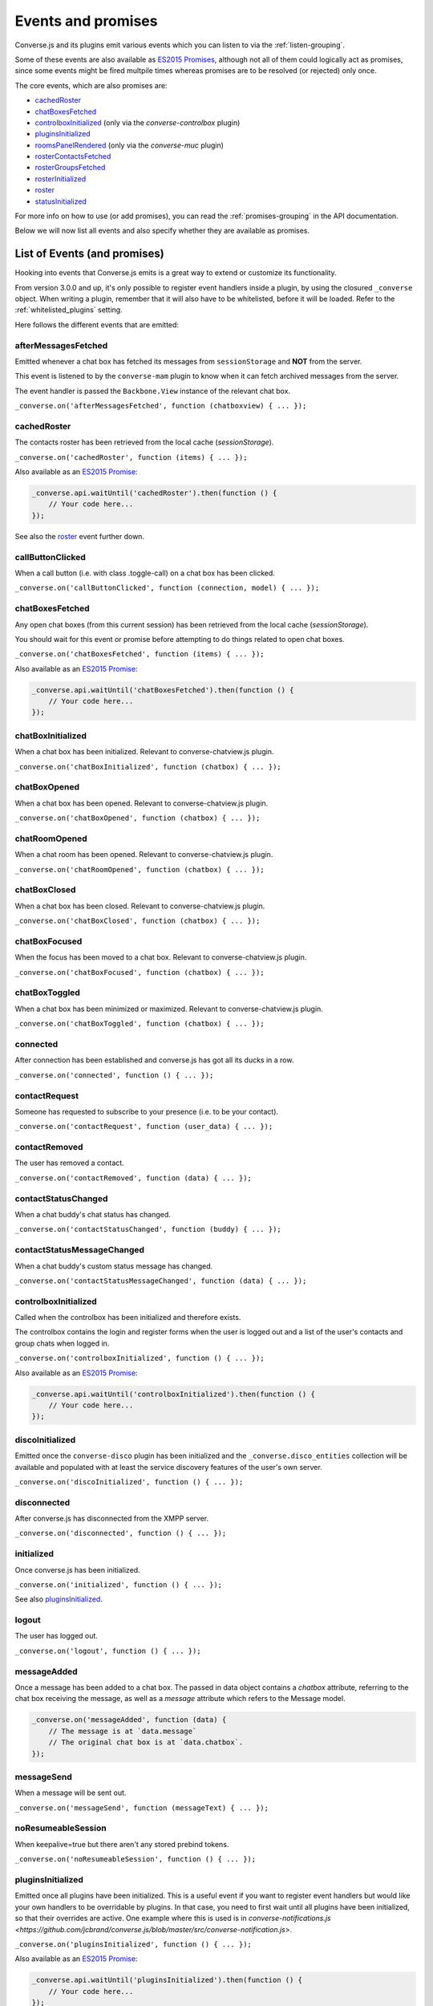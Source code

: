 .. raw:: html

    <div id="banner"><a href="https://github.com/jcbrand/converse.js/blob/master/docs/source/theming.rst">Edit me on GitHub</a></div>

.. _`events-API`:

Events and promises
===================

Converse.js and its plugins emit various events which you can listen to via the
:ref:`listen-grouping`.

Some of these events are also available as `ES2015 Promises <http://es6-features.org/#PromiseUsage>`_,
although not all of them could logically act as promises, since some events
might be fired multpile times whereas promises are to be resolved (or
rejected) only once.

The core events, which are also promises are:

* `cachedRoster`_
* `chatBoxesFetched`_
* `controlboxInitialized`_ (only via the `converse-controlbox` plugin)
* `pluginsInitialized`_
* `roomsPanelRendered`_ (only via the `converse-muc` plugin)
* `rosterContactsFetched`_
* `rosterGroupsFetched`_
* `rosterInitialized`_
* `roster`_
* `statusInitialized`_

For more info on how to use (or add promises), you can read the
:ref:`promises-grouping` in the API documentation.

Below we will now list all events and also specify whether they are available
as promises.

List of Events (and promises)
-----------------------------

Hooking into events that Converse.js emits is a great way to extend or
customize its functionality.

From version 3.0.0 and up, it's only possible to register event handlers inside
a plugin, by using the closured ``_converse`` object. When writing a plugin,
remember that it will also have to be whitelisted, before it will be loaded.
Refer to the :ref:`whitelisted_plugins` setting.

Here follows the different events that are emitted:

afterMessagesFetched
~~~~~~~~~~~~~~~~~~~~

Emitted whenever a chat box has fetched its messages from ``sessionStorage`` and
**NOT** from the server.

This event is listened to by the ``converse-mam`` plugin to know when it can
fetch archived messages from the server.

The event handler is passed the ``Backbone.View`` instance of the relevant chat
box.

``_converse.on('afterMessagesFetched', function (chatboxview) { ... });``

.. _`cachedRoster`:

cachedRoster
~~~~~~~~~~~~

The contacts roster has been retrieved from the local cache (`sessionStorage`).

``_converse.on('cachedRoster', function (items) { ... });``

Also available as an `ES2015 Promise <http://es6-features.org/#PromiseUsage>`_:

.. code-block:: javascript

    _converse.api.waitUntil('cachedRoster').then(function () {
        // Your code here...
    });

See also the `roster`_ event further down.

callButtonClicked
~~~~~~~~~~~~~~~~~

When a call button (i.e. with class .toggle-call) on a chat box has been clicked.

``_converse.on('callButtonClicked', function (connection, model) { ... });``

.. _`chatBoxesFetched`:

chatBoxesFetched
~~~~~~~~~~~~~~~~

Any open chat boxes (from this current session) has been retrieved from the local cache (`sessionStorage`).

You should wait for this event or promise before attempting to do things
related to open chat boxes.

``_converse.on('chatBoxesFetched', function (items) { ... });``

Also available as an `ES2015 Promise <http://es6-features.org/#PromiseUsage>`_:

.. code-block:: javascript

    _converse.api.waitUntil('chatBoxesFetched').then(function () {
        // Your code here...
    });

chatBoxInitialized
~~~~~~~~~~~~~~~~~~

When a chat box has been initialized. Relevant to converse-chatview.js plugin.

``_converse.on('chatBoxInitialized', function (chatbox) { ... });``

chatBoxOpened
~~~~~~~~~~~~~

When a chat box has been opened. Relevant to converse-chatview.js plugin.

``_converse.on('chatBoxOpened', function (chatbox) { ... });``

chatRoomOpened
~~~~~~~~~~~~~~

When a chat room has been opened. Relevant to converse-chatview.js plugin.

``_converse.on('chatRoomOpened', function (chatbox) { ... });``

chatBoxClosed
~~~~~~~~~~~~~

When a chat box has been closed. Relevant to converse-chatview.js plugin.

``_converse.on('chatBoxClosed', function (chatbox) { ... });``

chatBoxFocused
~~~~~~~~~~~~~~

When the focus has been moved to a chat box. Relevant to converse-chatview.js plugin.

``_converse.on('chatBoxFocused', function (chatbox) { ... });``

chatBoxToggled
~~~~~~~~~~~~~~

When a chat box has been minimized or maximized. Relevant to converse-chatview.js plugin.

``_converse.on('chatBoxToggled', function (chatbox) { ... });``

connected
~~~~~~~~~

After connection has been established and converse.js has got all its ducks in a row.

``_converse.on('connected', function () { ... });``

contactRequest
~~~~~~~~~~~~~~

Someone has requested to subscribe to your presence (i.e. to be your contact).

``_converse.on('contactRequest', function (user_data) { ... });``

contactRemoved
~~~~~~~~~~~~~~

The user has removed a contact.

``_converse.on('contactRemoved', function (data) { ... });``


contactStatusChanged
~~~~~~~~~~~~~~~~~~~~

When a chat buddy's chat status has changed.

``_converse.on('contactStatusChanged', function (buddy) { ... });``

contactStatusMessageChanged
~~~~~~~~~~~~~~~~~~~~~~~~~~~

When a chat buddy's custom status message has changed.

``_converse.on('contactStatusMessageChanged', function (data) { ... });``

controlboxInitialized
~~~~~~~~~~~~~~~~~~~~~

Called when the controlbox has been initialized and therefore exists.

The controlbox contains the login and register forms when
the user is logged out and a list of the user's contacts and group chats when
logged in.

``_converse.on('controlboxInitialized', function () { ... });``

Also available as an `ES2015 Promise <http://es6-features.org/#PromiseUsage>`_:

.. code-block:: javascript

    _converse.api.waitUntil('controlboxInitialized').then(function () {
        // Your code here...
    });

discoInitialized
~~~~~~~~~~~~~~~~

Emitted once the ``converse-disco`` plugin has been initialized and the
``_converse.disco_entities`` collection will be available and populated with at
least the service discovery features of the user's own server.

``_converse.on('discoInitialized', function () { ... });``

disconnected
~~~~~~~~~~~~

After converse.js has disconnected from the XMPP server.

``_converse.on('disconnected', function () { ... });``

initialized
~~~~~~~~~~~

Once converse.js has been initialized.

``_converse.on('initialized', function () { ... });``

See also `pluginsInitialized`_.

logout
~~~~~~

The user has logged out.

``_converse.on('logout', function () { ... });``

messageAdded
~~~~~~~~~~~~

Once a message has been added to a chat box. The passed in data object contains
a `chatbox` attribute, referring to the chat box receiving the message, as well
as a `message` attribute which refers to the Message model.

.. code-block:: javascript

    _converse.on('messageAdded', function (data) {
        // The message is at `data.message`
        // The original chat box is at `data.chatbox`.
    });

messageSend
~~~~~~~~~~~

When a message will be sent out.

``_converse.on('messageSend', function (messageText) { ... });``

noResumeableSession
~~~~~~~~~~~~~~~~~~~

When keepalive=true but there aren't any stored prebind tokens.

``_converse.on('noResumeableSession', function () { ... });``

.. _`pluginsInitialized`:

pluginsInitialized
~~~~~~~~~~~~~~~~~~

Emitted once all plugins have been initialized. This is a useful event if you want to
register event handlers but would like your own handlers to be overridable by
plugins. In that case, you need to first wait until all plugins have been
initialized, so that their overrides are active. One example where this is used
is in `converse-notifications.js <https://github.com/jcbrand/converse.js/blob/master/src/converse-notification.js>`.

``_converse.on('pluginsInitialized', function () { ... });``

Also available as an `ES2015 Promise <http://es6-features.org/#PromiseUsage>`_:

.. code-block:: javascript

    _converse.api.waitUntil('pluginsInitialized').then(function () {
        // Your code here...
    });

reconnecting
~~~~~~~~~~~~

Fired once converse.js has determined that it will attempt to reconnect (and
each subsequent time, if it attempts repeatedly).

reconnected
~~~~~~~~~~~

After the connection has dropped and converse.js has reconnected.
Any Strophe stanza handlers (as registered via `converse.listen.stanza`) will
have to be registered anew.

``_converse.on('reconnected', function () { ... });``

roomInviteSent
~~~~~~~~~~~~~~

After the user has sent out a direct invitation, to a roster contact, asking them to join a room.

``_converse.on('roomInvite', function (data) { ... });``

roomInviteReceived
~~~~~~~~~~~~~~~~~~

After the user has sent out a direct invitation, to a roster contact, asking them to join a room.

``_converse.on('roomInvite', function (data) { ... });``

.. _`roomsPanelRendered`:

roomsPanelRendered
~~~~~~~~~~~~~~~~~~

Emitted once the "Rooms" panel in the control box has been rendered.
Used by `converse-bookmarks` and `converse-roomslist` to know when they can
render themselves in that panel.

``_converse.on('roomsPanelRendered', function (data) { ... });``

Also available as an `ES2015 Promise <http://es6-features.org/#PromiseUsage>`_:

.. code-block:: javascript

    _converse.api.waitUntil('roomsPanelRendered').then(function () {
        // Your code here...
    });

.. _`roster`:

roster
~~~~~~

When the roster has been received from the XMPP server.

``_converse.on('roster', function (items) { ... });``

Also available as an `ES2015 Promise <http://es6-features.org/#PromiseUsage>`_:

.. code-block:: javascript

    _converse.api.waitUntil('roster').then(function () {
        // Your code here...
    });

See also the `cachedRoster` event further up, which gets called instead of
`roster` if its already in `sessionStorage`.

.. _`rosterContactsFetched`:

rosterContactsFetched
~~~~~~~~~~~~~~~~~~~~~

Triggered once roster contacts have been fetched. Used by the
`converse-rosterview.js` plugin to know when it can start to show the roster.

Also available as an `ES2015 Promise <http://es6-features.org/#PromiseUsage>`_:

.. code-block:: javascript

    _converse.api.waitUntil('rosterContactsFetched').then(function () {
        // Your code here...
    });

.. _`rosterGroupsFetched`:

rosterGroupsFetched
~~~~~~~~~~~~~~~~~~~

Triggered once roster groups have been fetched. Used by the
`converse-rosterview.js` plugin to know when it can start alphabetically
position roster groups.

Also available as an `ES2015 Promise <http://es6-features.org/#PromiseUsage>`_:

.. code-block:: javascript

    _converse.api.waitUntil('rosterGroupsFetched').then(function () {
        // Your code here...
    });

.. _`rosterInitialized`:

rosterInitialized
~~~~~~~~~~~~~~~~~

The Backbone collections `RosterContacts` and `RosterGroups` have been created,
but not yet populated with data.

This event is useful when you want to create views for these collections.

Also available as an `ES2015 Promise <http://es6-features.org/#PromiseUsage>`_:

.. code-block:: javascript

    _converse.api.waitUntil('rosterInitialized').then(function () {
        // Your code here...
    });

rosterPush
~~~~~~~~~~

When the roster receives a push event from server. (i.e. New entry in your buddy list)

``_converse.on('rosterPush', function (items) { ... });``

rosterReadyAfterReconnection
~~~~~~~~~~~~~~~~~~~~~~~~~~~~

Similar to `rosterInitialized`, but instead pertaining to reconnection. This
event indicates that the Backbone collections representing the roster and its
groups are now again available after converse.js has reconnected.

.. _`statusInitialized`:

statusInitialized
~~~~~~~~~~~~~~~~~

When the user's own chat status has been initialized.

``_converse.on('statusInitialized', function (status) { ... });``

Also available as an `ES2015 Promise <http://es6-features.org/#PromiseUsage>`_:

.. code-block:: javascript

    _converse.api.waitUntil('statusInitialized').then(function () {
        // Your code here...
    });

statusChanged
~~~~~~~~~~~~~

When own chat status has changed.

``_converse.on('statusChanged', function (status) { ... });``

statusMessageChanged
~~~~~~~~~~~~~~~~~~~~

When own custom status message has changed.

``_converse.on('statusMessageChanged', function (message) { ... });``

serviceDiscovered
~~~~~~~~~~~~~~~~~

When converse.js has learned of a service provided by the XMPP server. See XEP-0030.

``_converse.on('serviceDiscovered', function (service) { ... });``

windowStateChanged
~~~~~~~~~~~~~~~~~~

When window state has changed. Used to determine when a user left the page and when came back.

``_converse.on('windowStateChanged', function (data) { ... });``

